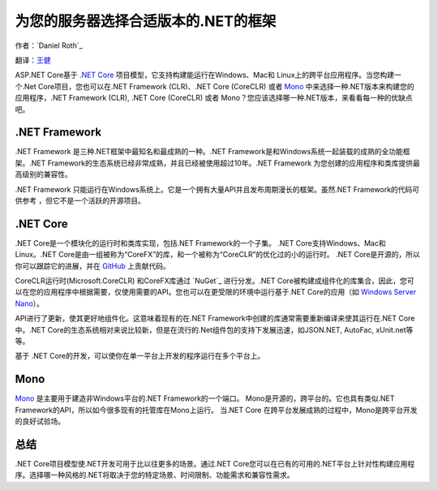 为您的服务器选择合适版本的.NET的框架
=============================================

作者：`Daniel Roth`_ 

翻译：`王健 <https://github.com/wjhgzx>`_

ASP.NET Core基于 `.NET Core`_ 项目模型，它支持构建能运行在Windows、Mac和 Linux上的跨平台应用程序。当您构建一个.Net Core项目，您也可以在.NET Framework (CLR)、.NET Core (CoreCLR) 或者 `Mono <http://mono-project.com>`_ 中来选择一种.NET版本来构建您的应用程序，.NET Framework (CLR), .NET Core (CoreCLR) 或者 Mono？您应该选择哪一种.NET版本，来看看每一种的优缺点吧。

.NET Framework
--------------

.NET Framework 是三种.NET框架中最知名和最成熟的一种。.NET Framework是和Windows系统一起装载的成熟的全功能框架。.NET Framework的生态系统已经非常成熟，并且已经被使用超过10年。.NET Framework 为您创建的应用程序和类库提供最高级别的兼容性。

.NET Framework 只能运行在Windows系统上。它是一个拥有大量API并且发布周期漫长的框架。虽然.NET Framework的代码可供参考 ，但它不是一个活跃的开源项目。

.NET Core
---------

.NET Core是一个模块化的运行时和类库实现，包括.NET Framework的一个子集。 .NET Core支持Windows、Mac和Linux。.NET Core是由一组被称为“CoreFX”的库，和一个被称为“CoreCLR”的优化过的小的运行时。 .NET Core是开源的，所以你可以跟踪它的进展，并在 `GitHub <https://github.com/dotnet>`_ 上贡献代码。

CoreCLR运行时(Microsoft.CoreCLR) 和CoreFX库通过 `NuGet`_ 进行分发。.NET Core被构建成组件化的库集合，因此，您可以在您的应用程序中根据需要，仅使用需要的API。您也可以在更受限的环境中运行基于.NET Core的应用（如 `Windows Server Nano <http://blogs.technet.com/b/windowsserver/archive/2015/04/08/microsoft-announces-nano-server-for-modern-apps-and-cloud.aspx>`_）。

API进行了更新，使其更好地组件化。这意味着现有的在.NET Framework中创建的库通常需要重新编译来使其运行在.NET Core中。.NET Core的生态系统相对来说比较新，但是在流行的.Net组件包的支持下发展迅速，如JSON.NET, AutoFac, xUnit.net等等。

基于 .NET Core的开发，可以使你在单一平台上开发的程序运行在多个平台上。

Mono
----

`Mono <http://mono-project.com>`_ 是主要用于建造非Windows平台的.NET Framework的一个端口。 Mono是开源的，跨平台的。它也具有类似.NET Framework的API，所以如今很多现有的托管库在Mono上运行。 当.NET Core 在跨平台发展成熟的过程中，Mono是跨平台开发的良好试验场。

总结
-------

.NET Core项目模型使.NET开发可用于比以往更多的场景。通过.NET Core您可以在已有的可用的.NET平台上针对性构建应用程序。选择哪一种风格的.NET将取决于您的特定场景、时间限制、功能需求和兼容性需求。